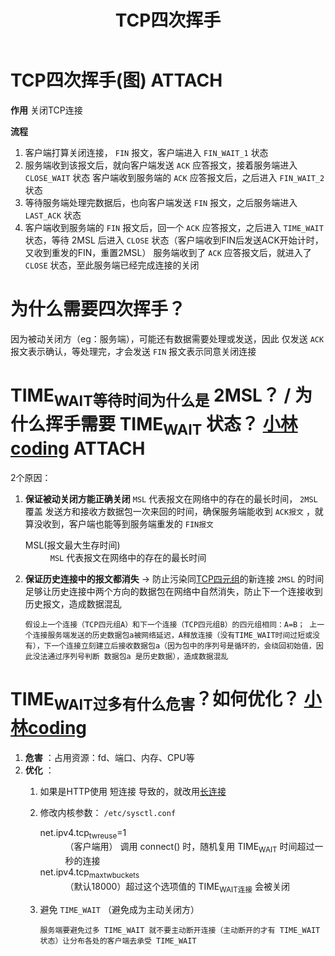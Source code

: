 :PROPERTIES:
:ID:       a9a65a40-fc21-4c71-925e-291763a06f35
:END:
#+title: TCP四次挥手
#+filetags: network

* TCP四次挥手(图) :ATTACH:
:PROPERTIES:
:ID:       0e2cdec4-1d24-4be2-92ef-62058f1510fb
:END:
[[attachment:_20250805_101611screenshot.png]]

*作用*
关闭TCP连接

*流程*
# 主动关闭方以客户端为例
1. 客户端打算关闭连接， =FIN= 报文，客户端进入 =FIN_WAIT_1= 状态
2. 服务端收到该报文后，就向客户端发送 =ACK= 应答报文，接着服务端进入 =CLOSE_WAIT= 状态
   客户端收到服务端的 =ACK= 应答报文后，之后进入 =FIN_WAIT_2= 状态
3. 等待服务端处理完数据后，也向客户端发送 =FIN= 报文，之后服务端进入 =LAST_ACK= 状态
4. 客户端收到服务端的 =FIN= 报文后，回一个 =ACK= 应答报文，之后进入 =TIME_WAIT= 状态，等待 2MSL 后进入 =CLOSE= 状态（客户端收到FIN后发送ACK开始计时，又收到重发的FIN，重置2MSL）
   服务端收到了 =ACK= 应答报文后，就进入了 =CLOSE= 状态，至此服务端已经完成连接的关闭


* 为什么需要四次挥手？
因为被动关闭方（eg：服务端），可能还有数据需要处理或发送，因此 仅发送 =ACK= 报文表示确认，等处理完，才会发送 =FIN= 报文表示同意关闭连接


* TIME_WAIT等待时间为什么是 2MSL？ / 为什么挥手需要 TIME_WAIT 状态？ [[https://www.xiaolincoding.com/network/3_tcp/tcp_interview.html#%E4%B8%BA%E4%BB%80%E4%B9%88%E9%9C%80%E8%A6%81-time-wait-%E7%8A%B6%E6%80%81][小林coding]] :ATTACH:
:PROPERTIES:
:ID:       ae96f81e-fb9f-4c52-8f42-14b5dea2e357
:END:
2个原因：
1. *保证被动关闭方能正确关闭*
   =MSL= 代表报文在网络中的存在的最长时间， =2MSL= 覆盖 发送方和接收方数据包一次来回的时间，确保服务端能收到 =ACK报文= ，就算没收到，客户端也能等到服务端重发的 =FIN报文=
    - MSL(报文最大生存时间) :: =MSL= 代表报文在网络中的存在的最长时间
2. *保证历史连接中的报文都消失* -> 防止污染同[[id:abf2d234-abd2-4248-8d10-cdf4fb849432][TCP四元组]]的新连接
   =2MSL= 的时间足够让历史连接中两个方向的数据包在网络中自然消失，防止下一个连接收到历史报文，造成数据混乱
   #+begin_example
   假设上一个连接（TCP四元组A）和下一个连接（TCP四元组B）的四元组相同：A=B； 上一个连接服务端发送的历史数据包a被网络延迟，A释放连接（没有TIME_WAIT时间过短或没有），下一个连接立刻建立后接收数据包a（因为包中的序列号是循环的，会绕回初始值，因此没法通过序列号判断 数据包a 是历史数据），造成数据混乱
   #+end_example
[[attachment:_20250806_204653screenshot.png]]


* TIME_WAIT过多有什么危害？如何优化？ [[https://www.xiaolincoding.com/network/3_tcp/tcp_interview.html#time-wait-%E8%BF%87%E5%A4%9A%E6%9C%89%E4%BB%80%E4%B9%88%E5%8D%B1%E5%AE%B3][小林coding]]
1. *危害* ：占用资源：fd、端口、内存、CPU等
2. *优化* ：
   1) 如果是HTTP使用 短连接 导致的，就改用[[id:509b7100-a51d-4433-a5d2-0795fb2dcb60][长连接]]
   2) 修改内核参数： =/etc/sysctl.conf=
      - net.ipv4.tcp_tw_reuse=1     :: （客户端用） 调用 connect() 时，随机复用 TIME_WAIT 时间超过一秒的连接
      - net.ipv4.tcp_max_tw_buckets :: （默认18000）超过这个选项值的 TIME_WAIT连接 会被关闭
      #+end_src
   3) 避免 =TIME_WAIT= （避免成为主动关闭方）
      #+begin_example
      服务端要避免过多 TIME_WAIT 就不要主动断开连接（主动断开的才有 TIME_WAIT 状态）让分布各处的客户端去承受 TIME_WAIT
      #+end_example
